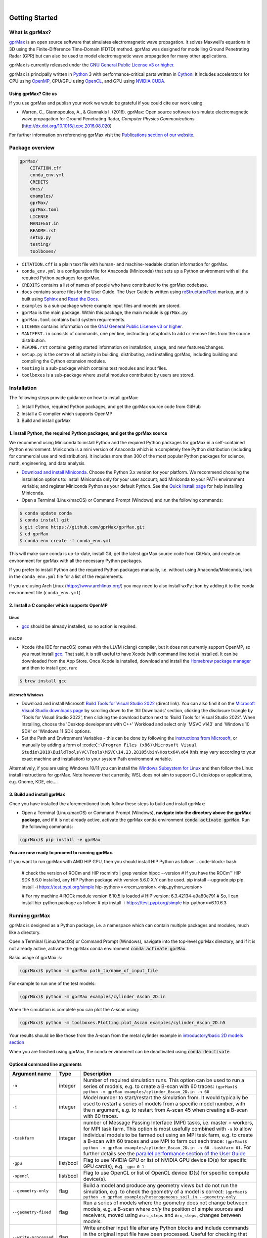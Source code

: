 .. image:: https://readthedocs.org/projects/gprmax/badge/?version=devel
    :target: http://docs.gprmax.com/en/latest/?badge=devel
    :alt: Documentation Status

|

.. image:: images_shared/gprMax_logo_small.png
    :target: http://www.gprmax.com

***************
Getting Started
***************

What is gprMax?
===============

`gprMax <http://www.gprmax.com>`_ is an open source software that simulates electromagnetic wave propagation. It solves Maxwell's equations in 3D using the Finite-Difference Time-Domain (FDTD) method. gprMax was designed for modelling Ground Penetrating Radar (GPR) but can also be used to model electromagnetic wave propagation for many other applications.

gprMax is currently released under the `GNU General Public License v3 or higher <http://www.gnu.org/copyleft/gpl.html>`_.

gprMax is principally written in `Python <https://www.python.org>`_ 3 with performance-critical parts written in `Cython <http://cython.org>`_. It includes accelerators for CPU using `OpenMP <http://www.openmp.org>`_, CPU/GPU using `OpenCL <https://www.khronos.org/api/opencl>`_, and GPU using `NVIDIA CUDA <https://developer.nvidia.com/cuda-zone>`_.

Using gprMax? Cite us
---------------------

If you use gprMax and publish your work we would be grateful if you could cite our work using:

* Warren, C., Giannopoulos, A., & Giannakis I. (2016). gprMax: Open source software to simulate electromagnetic wave propagation for Ground Penetrating Radar, `Computer Physics Communications` (http://dx.doi.org/10.1016/j.cpc.2016.08.020)

For further information on referencing gprMax visit the `Publications section of our website <http://www.gprmax.com/publications.shtml>`_.


Package overview
================

.. code-block:: bash

    gprMax/
        CITATION.cff
        conda_env.yml
        CREDITS
        docs/
        examples/
        gprMax/
        gprMax.toml
        LICENSE
        MANIFEST.in
        README.rst
        setup.py
        testing/
        toolboxes/

* ``CITATION.cff`` is a plain text file with human- and machine-readable citation information for gprMax.
* ``conda_env.yml`` is a configuration file for Anaconda (Miniconda) that sets up a Python environment with all the required Python packages for gprMax.
* ``CREDITS`` contains a list of names of people who have contributed to the gprMax codebase.
* ``docs`` contains source files for the User Guide. The User Guide is written using `reStructuredText <http://docutils.sourceforge.net/rst.html>`_ markup, and is built using `Sphinx <http://sphinx-doc.org>`_ and `Read the Docs <https://readthedocs.org>`_.
* ``examples`` is a sub-package where example input files and models are stored.
* ``gprMax`` is the main package. Within this package, the main module is ``gprMax.py``
* ``gprMax.toml`` contains build system requirements.
* ``LICENSE`` contains information on the `GNU General Public License v3 or higher <http://www.gnu.org/copyleft/gpl.html>`_.
* ``MANIFEST.in`` consists of commands, one per line, instructing setuptools to add or remove files from the source distribution.
* ``README.rst`` contains getting started information on installation, usage, and new features/changes.
* ``setup.py`` is the centre of all activity in building, distributing, and installing gprMax, including building and compiling the Cython extension modules.
* ``testing`` is a sub-package which contains test modules and input files.
* ``toolboxes`` is a sub-package where useful modules contributed by users are stored.

Installation
============

The following steps provide guidance on how to install gprMax:

1. Install Python, required Python packages, and get the gprMax source code from GitHub
2. Install a C compiler which supports OpenMP
3. Build and install gprMax

1. Install Python, the required Python packages, and get the gprMax source
------------------------------------------------------------------

We recommend using Miniconda to install Python and the required Python packages for gprMax in a self-contained Python environment. Miniconda is a mini version of Anaconda which is a completely free Python distribution (including for commercial use and redistribution). It includes more than 300 of the most popular Python packages for science, math, engineering, and data analysis.

* `Download and install Miniconda <https://docs.conda.io/en/latest/miniconda.html>`_. Choose the Python 3.x version for your platform. We recommend choosing the installation options to: install Miniconda only for your user account; add Miniconda to your PATH environment variable; and register Miniconda Python as your default Python. See the `Quick Install page <https://docs.conda.io/projects/conda/en/latest/user-guide/install/index.html>`_ for help installing Miniconda.
* Open a Terminal (Linux/macOS) or Command Prompt (Windows) and run the following commands:

.. code-block:: bash

    $ conda update conda
    $ conda install git
    $ git clone https://github.com/gprMax/gprMax.git
    $ cd gprMax
    $ conda env create -f conda_env.yml

This will make sure conda is up-to-date, install Git, get the latest gprMax source code from GitHub, and create an environment for gprMax with all the necessary Python packages.

If you prefer to install Python and the required Python packages manually, i.e. without using Anaconda/Miniconda, look in the ``conda_env.yml`` file for a list of the requirements.

If you are using Arch Linux (https://www.archlinux.org/) you may need to also install ``wxPython`` by adding it to the conda environment file (``conda_env.yml``).

2. Install a C compiler which supports OpenMP
---------------------------------------------

Linux
^^^^^

* `gcc <https://gcc.gnu.org>`_ should be already installed, so no action is required.


macOS
^^^^^

* Xcode (the IDE for macOS) comes with the LLVM (clang) compiler, but it does not currently support OpenMP, so you must install `gcc <https://gcc.gnu.org>`_. That said, it is still useful to have Xcode (with command line tools) installed. It can be downloaded from the App Store. Once Xcode is installed, download and install the `Homebrew package manager <http://brew.sh>`_ and then to install gcc, run:

.. code-block:: bash

    $ brew install gcc

Microsoft Windows
^^^^^^^^^^^^^^^^^

* Download and install Microsoft `Build Tools for Visual Studio 2022 <https://aka.ms/vs/17/release/vs_BuildTools.exe>`_ (direct link). You can also find it on the `Microsoft Visual Studio downloads page <https://visualstudio.microsoft.com/downloads/>`_ by scrolling down to the 'All Downloads' section, clicking the disclosure triangle by 'Tools for Visual Studio 2022', then clicking the download button next to 'Build Tools for Visual Studio 2022'. When installing, choose the 'Desktop development with C++' Workload and select only 'MSVC v143' and 'Windows 10 SDK' or 'Windows 11 SDK options.
* Set the Path and Environment Variables - this can be done by following the `instructions from Microsoft <https://docs.microsoft.com/en-us/cpp/build/building-on-the-command-line?view=msvc-160#developer_command_file_locations>`_, or manually by adding a form of :code:``C:\Program Files (x86)\Microsoft Visual Studio\2019\BuildTools\VC\Tools\MSVC\14.23.28105\bin\Hostx64\x64`` (this may vary according to your exact machine and installation) to your system Path environment variable.

Alternatively, if you are using Windows 10/11 you can install the `Windows Subsystem for Linux <https://docs.microsoft.com/en-gb/windows/wsl/about>`_ and then follow the Linux install instructions for gprMax. Note however that currently, WSL does not aim to support GUI desktops or applications, e.g. Gnome, KDE, etc....

3. Build and install gprMax
---------------------------

Once you have installed the aforementioned tools follow these steps to build and install gprMax:

* Open a Terminal (Linux/macOS) or Command Prompt (Windows), **navigate into the directory above the gprMax package**, and if it is not already active, activate the gprMax conda environment :code:`conda activate gprMax`. Run the following commands:

.. code-block:: bash

    (gprMax)$ pip install -e gprMax

**You are now ready to proceed to running gprMax.**

If you want to run gprMax with AMD HIP GPU, then you should install HIP Python as follow:
.. code-block:: bash

    # check the version of ROCm and HIP
    rocminfo | grep version
    hipcc --version
    # If you have the ROCm™ HIP SDK 5.6.0 installed, any HIP Python package with version 5.6.0.X.Y can be used.
    pip install --upgrade pip
    pip install -i https://test.pypi.org/simple hip-python>=<rocm_version>.<hip_python_version>

    # For my machine 
    # ROCk module version 6.10.5 is loaded
    # HIP version: 6.3.42134-a9a80e791
    # So, I can install hip-python package as follow:
    # pip install -i https://test.pypi.org/simple hip-python>=6.10.6.3


Running gprMax
==============

gprMax is designed as a Python package, i.e. a namespace which can contain multiple packages and modules, much like a directory.

Open a Terminal (Linux/macOS) or Command Prompt (Windows), navigate into the top-level gprMax directory, and if it is not already active, activate the gprMax conda environment :code:`conda activate gprMax`.

Basic usage of gprMax is:

.. code-block:: bash

    (gprMax)$ python -m gprMax path_to/name_of_input_file

For example to run one of the test models:

.. code-block:: bash

    (gprMax)$ python -m gprMax examples/cylinder_Ascan_2D.in

When the simulation is complete you can plot the A-scan using:

.. code-block:: bash

    (gprMax)$ python -m toolboxes.Plotting.plot_Ascan examples/cylinder_Ascan_2D.h5

Your results should be like those from the A-scan from the metal cylinder example in `introductory/basic 2D models section <http://docs.gprmax.com/en/latest/examples_simple_2D.html#view-the-results>`_

When you are finished using gprMax, the conda environment can be deactivated using :code:`conda deactivate`.

Optional command line arguments
-------------------------------

====================== ========= ===========
Argument name          Type      Description
====================== ========= ===========
``-n``                 integer   Number of required simulation runs. This option can be used to run a series of models, e.g. to create a B-scan with 60 traces: ``(gprMax)$ python -m gprMax examples/cylinder_Bscan_2D.in -n 60``
``-i``                 integer   Model number to start/restart the simulation from. It would typically be used to restart a series of models from a specific model number, with the n argument, e.g. to restart from A-scan 45 when creating a B-scan with 60 traces.
``-taskfarm``          integer   number of Message Passing Interface (MPI) tasks, i.e. master + workers, for MPI task farm. This option is most usefully combined with ``-n`` to allow individual models to be farmed out using an MPI task farm, e.g. to create a B-scan with 60 traces and use MPI to farm out each trace: ``(gprMax)$ python -m gprMax examples/cylinder_Bscan_2D.in -n 60 -taskfarm 61``. For further details see the `parallel performance section of the User Guide <http://docs.gprmax.com/en/latest/openmp_mpi.html>`_
``-gpu``               list/bool Flag to use NVIDIA GPU or list of NVIDIA GPU device ID(s) for specific GPU card(s), e.g. ``-gpu 0 1``
``-opencl``            list/bool Flag to use OpenCL or list of OpenCL device ID(s) for specific compute device(s).
``--geometry-only``    flag      Build a model and produce any geometry views but do not run the simulation, e.g. to check the geometry of a model is correct: ``(gprMax)$ python -m gprMax examples/heterogeneous_soil.in --geometry-only``
``--geometry-fixed``   flag      Run a series of models where the geometry does not change between models, e.g. a B-scan where *only* the position of simple sources and receivers, moved using ``#src_steps`` and ``#rx_steps``, changes between models.
``--write-processed``  flag      Write another input file after any Python blocks and include commands in the original input file have been processed. Useful for checking that any Python blocks are being correctly processed into gprMax commands.
``--log-level``        integer   Level of logging to use, see the ` Python logging module <https://docs.python.org/3/library/logging.html>`_.
``--log-file``         bool      Write logging information to file.
``-h`` or ``--help``   flag      used to get help on command line options.
``-hip``               flag      Flag to use AMD HIP for GPU acceleration.
====================== ========= ===========

Updating gprMax
===============

* The safest and simplest way to upgrade gprMax is to uninstall, clone the latest version, and re-install the software. Open a Terminal (Linux/macOS) or Command Prompt (Windows), navigate into the directory above the gprMax package, and if it is not already active, activate the gprMax conda environment :code:`conda activate gprMax`. Run the following command:

.. code-block:: bash

    (gprMax)$ pip uninstall gprMax
    (gprMax)$ git clone https://github.com/gprMax/gprMax.git
    (gprMax)$ pip install -e gprMax

This will uninstall gprMax, clone the most recent gprMax source code from GitHub, and then build and install the latest version of gprMax.


Updating conda and Python packages
----------------------------------

Periodically you should update conda and the required Python packages. With the gprMax environment deactivated and from the top-level gprMax directory, run the following commands:

.. code-block:: bash

    $ conda update conda
    $ conda env update -f conda_env.yml


Thanks To Our Contributors ✨🔗
==========================
.. image:: https://contrib.rocks/image?repo=gprMax/gprMax
   :target: https://github.com/gprMax/gprMax/graphs/contributors
